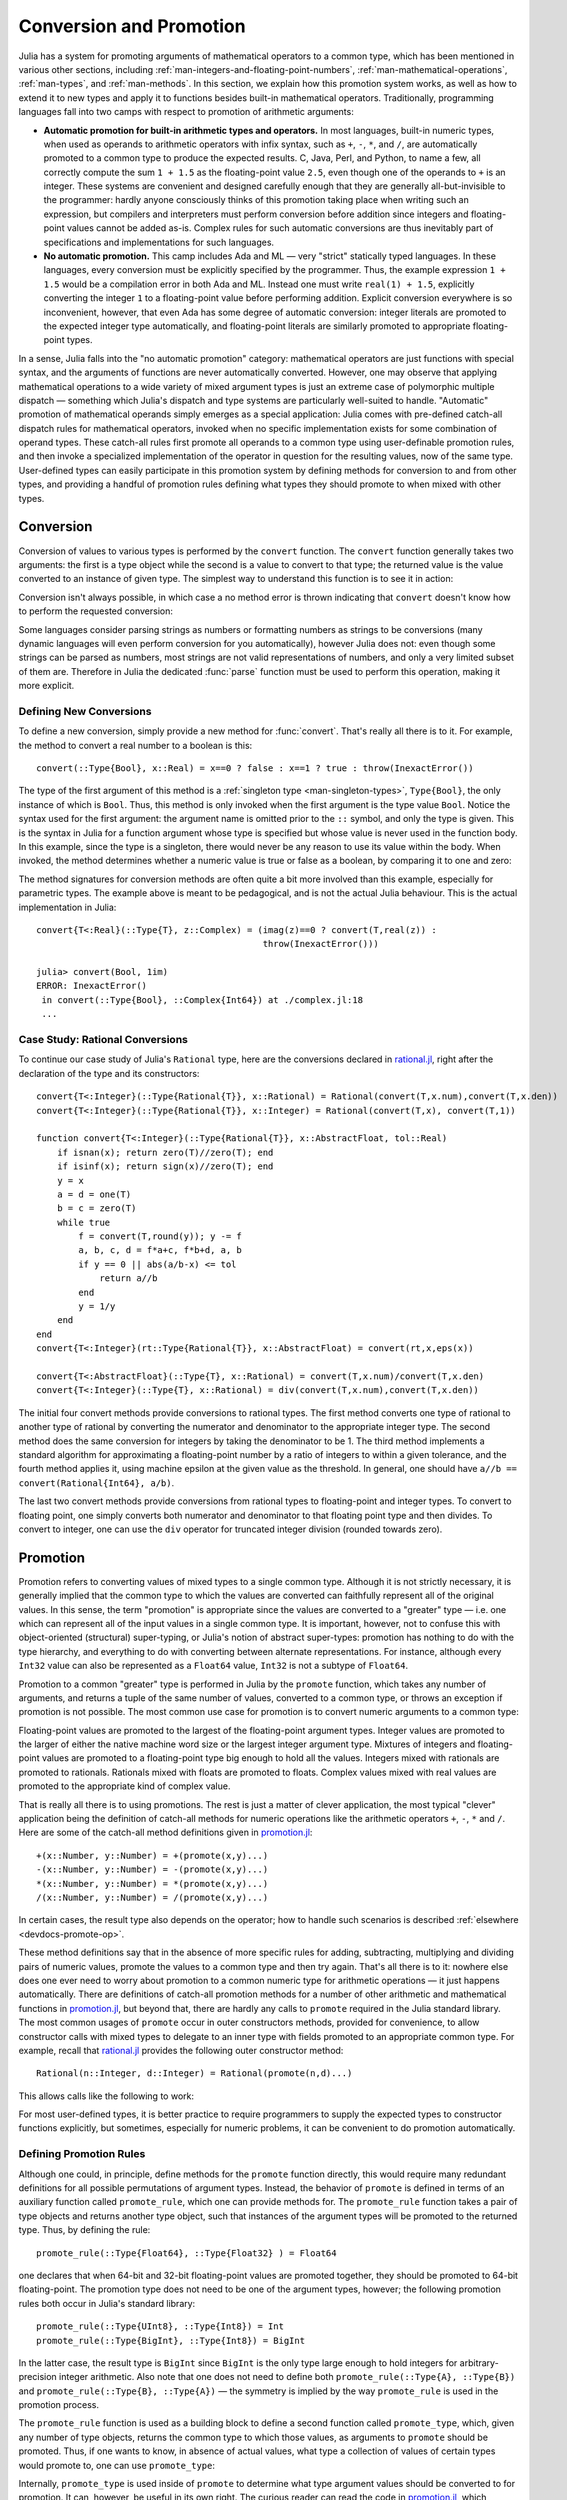 .. _man-conversion-and-promotion:

**************************
 Conversion and Promotion
**************************

Julia has a system for promoting arguments of mathematical operators to
a common type, which has been mentioned in various other sections,
including :ref:`man-integers-and-floating-point-numbers`, :ref:`man-mathematical-operations`, :ref:`man-types`, and
:ref:`man-methods`. In this section, we explain how this promotion
system works, as well as how to extend it to new types and apply it to
functions besides built-in mathematical operators. Traditionally,
programming languages fall into two camps with respect to promotion of
arithmetic arguments:

-  **Automatic promotion for built-in arithmetic types and operators.**
   In most languages, built-in numeric types, when used as operands to
   arithmetic operators with infix syntax, such as ``+``, ``-``, ``*``,
   and ``/``, are automatically promoted to a common type to produce the
   expected results. C, Java, Perl, and Python, to name a few, all
   correctly compute the sum ``1 + 1.5`` as the floating-point value
   ``2.5``, even though one of the operands to ``+`` is an integer.
   These systems are convenient and designed carefully enough that they
   are generally all-but-invisible to the programmer: hardly anyone
   consciously thinks of this promotion taking place when writing such
   an expression, but compilers and interpreters must perform conversion
   before addition since integers and floating-point values cannot be
   added as-is. Complex rules for such automatic conversions are thus
   inevitably part of specifications and implementations for such
   languages.
-  **No automatic promotion.** This camp includes Ada and ML — very
   "strict" statically typed languages. In these languages, every
   conversion must be explicitly specified by the programmer. Thus, the
   example expression ``1 + 1.5`` would be a compilation error in both
   Ada and ML. Instead one must write ``real(1) + 1.5``, explicitly
   converting the integer ``1`` to a floating-point value before
   performing addition. Explicit conversion everywhere is so
   inconvenient, however, that even Ada has some degree of automatic
   conversion: integer literals are promoted to the expected integer
   type automatically, and floating-point literals are similarly
   promoted to appropriate floating-point types.

In a sense, Julia falls into the "no automatic promotion" category:
mathematical operators are just functions with special syntax, and the
arguments of functions are never automatically converted. However, one
may observe that applying mathematical operations to a wide variety of
mixed argument types is just an extreme case of polymorphic multiple
dispatch — something which Julia's dispatch and type systems are
particularly well-suited to handle. "Automatic" promotion of
mathematical operands simply emerges as a special application: Julia
comes with pre-defined catch-all dispatch rules for mathematical
operators, invoked when no specific implementation exists for some
combination of operand types. These catch-all rules first promote all
operands to a common type using user-definable promotion rules, and then
invoke a specialized implementation of the operator in question for the
resulting values, now of the same type. User-defined types can easily
participate in this promotion system by defining methods for conversion
to and from other types, and providing a handful of promotion rules
defining what types they should promote to when mixed with other types.

.. _man-conversion:

Conversion
----------

Conversion of values to various types is performed by the ``convert``
function. The ``convert`` function generally takes two arguments: the
first is a type object while the second is a value to convert to that
type; the returned value is the value converted to an instance of given
type. The simplest way to understand this function is to see it in
action:

.. doctest::

    julia> x = 12
    12

    julia> typeof(x)
    Int64

    julia> convert(UInt8, x)
    0x0c

    julia> typeof(ans)
    UInt8

    julia> convert(AbstractFloat, x)
    12.0

    julia> typeof(ans)
    Float64

Conversion isn't always possible, in which case a no method error is
thrown indicating that ``convert`` doesn't know how to perform the
requested conversion:

.. doctest::

    julia> convert(AbstractFloat, "foo")
    ERROR: MethodError: Cannot `convert` an object of type String to an object of type AbstractFloat
    This may have arisen from a call to the constructor AbstractFloat(...),
    since type constructors fall back to convert methods.
     ...

Some languages consider parsing strings as numbers or formatting
numbers as strings to be conversions (many dynamic languages will even
perform conversion for you automatically), however Julia does not: even
though some strings can be parsed as numbers, most strings are not valid
representations of numbers, and only a very limited subset of them are.
Therefore in Julia the dedicated :func:`parse` function must be used
to perform this operation, making it more explicit.

Defining New Conversions
~~~~~~~~~~~~~~~~~~~~~~~~

To define a new conversion, simply provide a new method for :func:`convert`.
That's really all there is to it. For example, the method to convert a
real number to a boolean is this::

    convert(::Type{Bool}, x::Real) = x==0 ? false : x==1 ? true : throw(InexactError())

The type of the first argument of this method is a :ref:`singleton
type <man-singleton-types>`, ``Type{Bool}``, the only instance of
which is ``Bool``. Thus, this method is only invoked when the first
argument is the type value ``Bool``. Notice the syntax used for the first
argument: the argument name is omitted prior to the ``::`` symbol, and only
the type is given.  This is the syntax in Julia for a function argument whose type is
specified but whose value is never used in the function body.  In this example,
since the type is a singleton, there would never be any reason to use its value
within the body.
When invoked, the method determines
whether a numeric value is true or false as a boolean, by comparing it
to one and zero:

.. doctest::

    julia> convert(Bool, 1)
    true

    julia> convert(Bool, 0)
    false

    julia> convert(Bool, 1im)
    ERROR: InexactError()
     in convert(::Type{Bool}, ::Complex{Int64}) at ./complex.jl:18
     ...

    julia> convert(Bool, 0im)
    false

The method signatures for conversion methods are often quite a bit more
involved than this example, especially for parametric types. The example
above is meant to be pedagogical, and is not the actual Julia behaviour.
This is the actual implementation in Julia::

    convert{T<:Real}(::Type{T}, z::Complex) = (imag(z)==0 ? convert(T,real(z)) :
                                               throw(InexactError()))

    julia> convert(Bool, 1im)
    ERROR: InexactError()
     in convert(::Type{Bool}, ::Complex{Int64}) at ./complex.jl:18
     ...


Case Study: Rational Conversions
~~~~~~~~~~~~~~~~~~~~~~~~~~~~~~~~

To continue our case study of Julia's ``Rational`` type, here are the
conversions declared in
`rational.jl <https://github.com/JuliaLang/julia/blob/master/base/rational.jl>`_,
right after the declaration of the type and its constructors::

    convert{T<:Integer}(::Type{Rational{T}}, x::Rational) = Rational(convert(T,x.num),convert(T,x.den))
    convert{T<:Integer}(::Type{Rational{T}}, x::Integer) = Rational(convert(T,x), convert(T,1))

    function convert{T<:Integer}(::Type{Rational{T}}, x::AbstractFloat, tol::Real)
        if isnan(x); return zero(T)//zero(T); end
        if isinf(x); return sign(x)//zero(T); end
        y = x
        a = d = one(T)
        b = c = zero(T)
        while true
            f = convert(T,round(y)); y -= f
            a, b, c, d = f*a+c, f*b+d, a, b
            if y == 0 || abs(a/b-x) <= tol
                return a//b
            end
            y = 1/y
        end
    end
    convert{T<:Integer}(rt::Type{Rational{T}}, x::AbstractFloat) = convert(rt,x,eps(x))

    convert{T<:AbstractFloat}(::Type{T}, x::Rational) = convert(T,x.num)/convert(T,x.den)
    convert{T<:Integer}(::Type{T}, x::Rational) = div(convert(T,x.num),convert(T,x.den))

The initial four convert methods provide conversions to rational types.
The first method converts one type of rational to another type of
rational by converting the numerator and denominator to the appropriate
integer type. The second method does the same conversion for integers by
taking the denominator to be 1. The third method implements a standard
algorithm for approximating a floating-point number by a ratio of
integers to within a given tolerance, and the fourth method applies it,
using machine epsilon at the given value as the threshold. In general,
one should have ``a//b == convert(Rational{Int64}, a/b)``.

The last two convert methods provide conversions from rational types to
floating-point and integer types. To convert to floating point, one
simply converts both numerator and denominator to that floating point
type and then divides. To convert to integer, one can use the ``div``
operator for truncated integer division (rounded towards zero).

.. _man-promotion:

Promotion
---------

Promotion refers to converting values of mixed types to a single common
type. Although it is not strictly necessary, it is generally implied
that the common type to which the values are converted can faithfully
represent all of the original values. In this sense, the term
"promotion" is appropriate since the values are converted to a "greater"
type — i.e. one which can represent all of the input values in a single
common type. It is important, however, not to confuse this with
object-oriented (structural) super-typing, or Julia's notion of abstract
super-types: promotion has nothing to do with the type hierarchy, and
everything to do with converting between alternate representations. For
instance, although every ``Int32`` value can also be represented as a
``Float64`` value, ``Int32`` is not a subtype of ``Float64``.

Promotion to a common "greater" type is performed in Julia by the ``promote``
function, which takes any number of arguments, and returns a tuple of
the same number of values, converted to a common type, or throws an
exception if promotion is not possible. The most common use case for
promotion is to convert numeric arguments to a common type:

.. doctest::

    julia> promote(1, 2.5)
    (1.0,2.5)

    julia> promote(1, 2.5, 3)
    (1.0,2.5,3.0)

    julia> promote(2, 3//4)
    (2//1,3//4)

    julia> promote(1, 2.5, 3, 3//4)
    (1.0,2.5,3.0,0.75)

    julia> promote(1.5, im)
    (1.5 + 0.0im,0.0 + 1.0im)

    julia> promote(1 + 2im, 3//4)
    (1//1 + 2//1*im,3//4 + 0//1*im)

Floating-point values are promoted to the largest of the floating-point
argument types. Integer values are promoted to the larger of either the
native machine word size or the largest integer argument type.
Mixtures of integers and floating-point values are promoted to a
floating-point type big enough to hold all the values. Integers mixed
with rationals are promoted to rationals. Rationals mixed with floats
are promoted to floats. Complex values mixed with real values are
promoted to the appropriate kind of complex value.

That is really all there is to using promotions. The rest is just a
matter of clever application, the most typical "clever" application
being the definition of catch-all methods for numeric operations like
the arithmetic operators ``+``, ``-``, ``*`` and ``/``. Here are some of
the catch-all method definitions given in
`promotion.jl <https://github.com/JuliaLang/julia/blob/master/base/promotion.jl>`_::

    +(x::Number, y::Number) = +(promote(x,y)...)
    -(x::Number, y::Number) = -(promote(x,y)...)
    *(x::Number, y::Number) = *(promote(x,y)...)
    /(x::Number, y::Number) = /(promote(x,y)...)

In certain cases, the result type also depends on the operator; how to
handle such scenarios is described :ref:`elsewhere <devdocs-promote-op>`.

These method definitions say that in the absence of more specific rules
for adding, subtracting, multiplying and dividing pairs of numeric
values, promote the values to a common type and then try again. That's
all there is to it: nowhere else does one ever need to worry about
promotion to a common numeric type for arithmetic operations — it just
happens automatically. There are definitions of catch-all promotion
methods for a number of other arithmetic and mathematical functions in
`promotion.jl <https://github.com/JuliaLang/julia/blob/master/base/promotion.jl>`_,
but beyond that, there are hardly any calls to ``promote`` required in
the Julia standard library. The most common usages of ``promote`` occur
in outer constructors methods, provided for convenience, to allow
constructor calls with mixed types to delegate to an inner type with
fields promoted to an appropriate common type. For example, recall that
`rational.jl <https://github.com/JuliaLang/julia/blob/master/base/rational.jl>`_
provides the following outer constructor method::

    Rational(n::Integer, d::Integer) = Rational(promote(n,d)...)

This allows calls like the following to work:

.. doctest::

    julia> Rational(Int8(15),Int32(-5))
    -3//1

    julia> typeof(ans)
    Rational{Int32}

For most user-defined types, it is better practice to require
programmers to supply the expected types to constructor functions
explicitly, but sometimes, especially for numeric problems, it can be
convenient to do promotion automatically.

.. _man-promotion-rules:

Defining Promotion Rules
~~~~~~~~~~~~~~~~~~~~~~~~

Although one could, in principle, define methods for the ``promote``
function directly, this would require many redundant definitions for all
possible permutations of argument types. Instead, the behavior of
``promote`` is defined in terms of an auxiliary function called
``promote_rule``, which one can provide methods for. The
``promote_rule`` function takes a pair of type objects and returns
another type object, such that instances of the argument types will be
promoted to the returned type. Thus, by defining the rule::

    promote_rule(::Type{Float64}, ::Type{Float32} ) = Float64

one declares that when 64-bit and 32-bit floating-point values are
promoted together, they should be promoted to 64-bit floating-point. The
promotion type does not need to be one of the argument types, however;
the following promotion rules both occur in Julia's standard library::

    promote_rule(::Type{UInt8}, ::Type{Int8}) = Int
    promote_rule(::Type{BigInt}, ::Type{Int8}) = BigInt

In the latter case, the result type is ``BigInt`` since ``BigInt`` is
the only type large enough to hold integers for arbitrary-precision
integer arithmetic.  Also note that one does not need to define both
``promote_rule(::Type{A}, ::Type{B})`` and
``promote_rule(::Type{B}, ::Type{A})`` — the symmetry is implied by
the way ``promote_rule`` is used in the promotion process.

The ``promote_rule`` function is used as a building block to define a
second function called ``promote_type``, which, given any number of type
objects, returns the common type to which those values, as arguments to
``promote`` should be promoted. Thus, if one wants to know, in absence
of actual values, what type a collection of values of certain types
would promote to, one can use ``promote_type``:

.. doctest::

    julia> promote_type(Int8, UInt16)
    Int64

Internally, ``promote_type`` is used inside of ``promote`` to determine
what type argument values should be converted to for promotion. It can,
however, be useful in its own right. The curious reader can read the
code in
`promotion.jl <https://github.com/JuliaLang/julia/blob/master/base/promotion.jl>`_,
which defines the complete promotion mechanism in about 35 lines.

Case Study: Rational Promotions
~~~~~~~~~~~~~~~~~~~~~~~~~~~~~~~

Finally, we finish off our ongoing case study of Julia's rational number
type, which makes relatively sophisticated use of the promotion
mechanism with the following promotion rules::

    promote_rule{T<:Integer}(::Type{Rational{T}}, ::Type{T}) = Rational{T}
    promote_rule{T<:Integer,S<:Integer}(::Type{Rational{T}}, ::Type{S}) = Rational{promote_type(T,S)}
    promote_rule{T<:Integer,S<:Integer}(::Type{Rational{T}}, ::Type{Rational{S}}) = Rational{promote_type(T,S)}
    promote_rule{T<:Integer,S<:AbstractFloat}(::Type{Rational{T}}, ::Type{S}) = promote_type(T,S)

The first rule asserts that promotion of a rational number with its own
numerator/denominator type, simply promotes to itself. The second rule
says that promoting a rational number with any other integer type
promotes to a rational type whose numerator/denominator type is the
result of promotion of its numerator/denominator type with the other
integer type. The third rule applies the same logic to two different
types of rational numbers, resulting in a rational of the promotion of
their respective numerator/denominator types. The fourth and final rule
dictates that promoting a rational with a float results in the same type
as promoting the numerator/denominator type with the float.

This small handful of promotion rules, together with the `conversion
methods discussed above <#case-study-rational-conversions>`_, are
sufficient to make rational numbers interoperate completely naturally
with all of Julia's other numeric types — integers, floating-point
numbers, and complex numbers. By providing appropriate conversion
methods and promotion rules in the same manner, any user-defined numeric
type can interoperate just as naturally with Julia's predefined
numerics.
